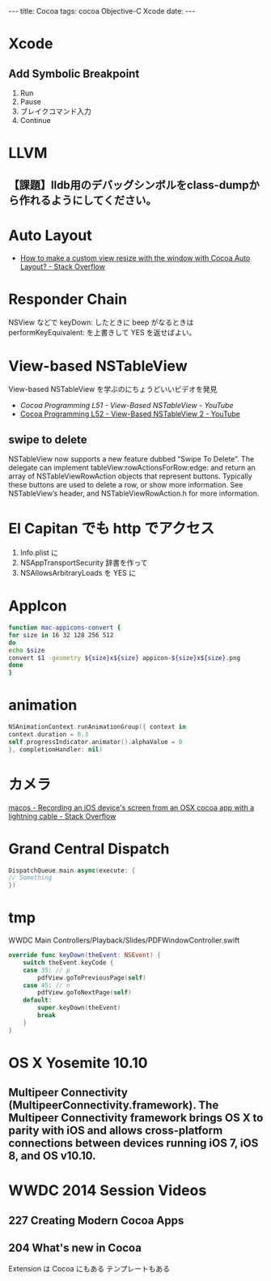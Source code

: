 #+begin_html
---
title: Cocoa
tags: cocoa Objective-C Xcode
date: 
---
#+end_html

* Xcode
** Add Symbolic Breakpoint
1. Run
2. Pause
3. ブレイクコマンド入力
4. Continue

* LLVM
** 【課題】lldb用のデバッグシンボルをclass-dumpから作れるようにしてください。

* Auto Layout
- [[http://stackoverflow.com/questions/8156799/how-to-make-a-custom-view-resize-with-the-window-with-cocoa-auto-layout][How to make a custom view resize with the window with Cocoa Auto Layout? - Stack Overflow]]

* Responder Chain
NSView などで keyDown: したときに beep がなるときは performKeyEquivalent: を上書きして YES を返せばよい。

* View-based NSTableView
View-based NSTableView を学ぶのにちょうどいいビデオを発見
- [["https://www.youtube.com/watch?v%3D5bzEA0FuivY][Cocoa Programming L51 - View-Based NSTableView - YouTube]]
- [[https://www.youtube.com/watch?v%3DSHo6MkF1kk8][Cocoa Programming L52 - View-Based NSTableView 2 - YouTube]]

** swipe to delete
NSTableView now supports a new feature dubbed “Swipe To Delete”. The delegate can implement tableView:rowActionsForRow:edge: and return an array of NSTableViewRowAction objects that represent buttons. Typically these buttons are used to delete a row, or show more information. See NSTableView’s header, and NSTableViewRowAction.h for more information.

* El Capitan でも http でアクセス
1. Info.plist に
2. NSAppTransportSecurity 辞書を作って
3. NSAllowsArbitraryLoads を YES に


* AppIcon
#+BEGIN_SRC sh
function mac-appicons-convert {
for size in 16 32 128 256 512
do
echo $size
convert $1 -geometry ${size}x${size} appicon-${size}x${size}.png
done
}
#+END_SRC

* animation
#+BEGIN_SRC swift
NSAnimationContext.runAnimationGroup({ context in
context.duration = 0.3
self.progressIndicator.animator().alphaValue = 0
}, completionHandler: nil)
#+END_SRC

* カメラ
[[https://stackoverflow.com/questions/30057972/recording-an-ios-devices-screen-from-an-osx-cocoa-app-with-a-lightning-cable][macos - Recording an iOS device's screen from an OSX cocoa app with a lightning cable - Stack Overflow]]

* Grand Central Dispatch
#+BEGIN_SRC swift
DispatchQueue.main.async(execute: {
// Something
})
#+END_SRC
* tmp

WWDC
Main Controllers/Playback/Slides/PDFWindowController.swift
#+BEGIN_SRC swift
    override func keyDown(theEvent: NSEvent) {
        switch theEvent.keyCode {
        case 35: // p
            pdfView.goToPreviousPage(self)
        case 45: // n
            pdfView.goToNextPage(self)
        default:
            super.keyDown(theEvent)
            break
        }
    }
#+END_SRC

* OS X Yosemite 10.10

** Multipeer Connectivity (MultipeerConnectivity.framework). The Multipeer Connectivity framework brings OS X to parity with iOS and allows cross-platform connections between devices running iOS 7, iOS 8, and OS v10.10.

* WWDC 2014 Session Videos
** 227 Creating Modern Cocoa Apps
** 204 What's new in Cocoa
Extension は Cocoa にもある
テンプレートもある
